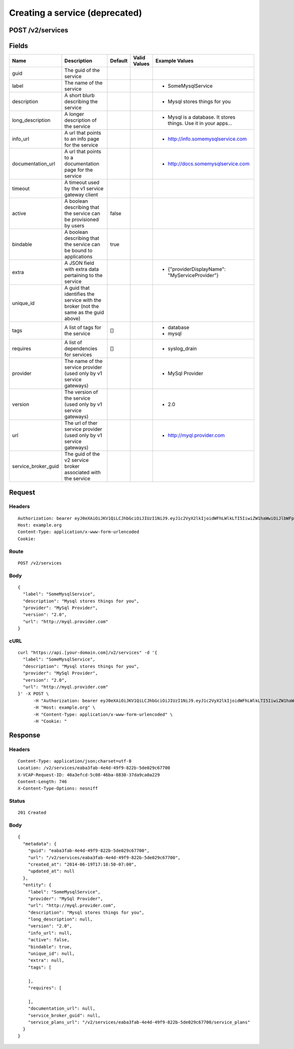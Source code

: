 
Creating a service (deprecated)
-------------------------------


POST /v2/services
~~~~~~~~~~~~~~~~~


Fields
~~~~~~

.. cssclass:: fields table-striped table-bordered table-condensed


+---------------------+-------------------------------------------------------------------------------------+---------+--------------+-----------------------------------------------------------------+
| Name                | Description                                                                         | Default | Valid Values | Example Values                                                  |
|                     |                                                                                     |         |              |                                                                 |
+=====================+=====================================================================================+=========+==============+=================================================================+
| guid                | The guid of the service                                                             |         |              |                                                                 |
|                     |                                                                                     |         |              |                                                                 |
+---------------------+-------------------------------------------------------------------------------------+---------+--------------+-----------------------------------------------------------------+
| label               | The name of the service                                                             |         |              | - SomeMysqlService                                              |
|                     |                                                                                     |         |              |                                                                 |
+---------------------+-------------------------------------------------------------------------------------+---------+--------------+-----------------------------------------------------------------+
| description         | A short blurb describing the service                                                |         |              | - Mysql stores things for you                                   |
|                     |                                                                                     |         |              |                                                                 |
+---------------------+-------------------------------------------------------------------------------------+---------+--------------+-----------------------------------------------------------------+
| long_description    | A longer description of the service                                                 |         |              | - Mysql is a database. It stores things. Use it in your apps... |
|                     |                                                                                     |         |              |                                                                 |
+---------------------+-------------------------------------------------------------------------------------+---------+--------------+-----------------------------------------------------------------+
| info_url            | A url that points to an info page for the service                                   |         |              | - http://info.somemysqlservice.com                              |
|                     |                                                                                     |         |              |                                                                 |
+---------------------+-------------------------------------------------------------------------------------+---------+--------------+-----------------------------------------------------------------+
| documentation_url   | A url that points to a documentation page for the service                           |         |              | - http://docs.somemysqlservice.com                              |
|                     |                                                                                     |         |              |                                                                 |
+---------------------+-------------------------------------------------------------------------------------+---------+--------------+-----------------------------------------------------------------+
| timeout             | A timeout used by the v1 service gateway client                                     |         |              |                                                                 |
|                     |                                                                                     |         |              |                                                                 |
+---------------------+-------------------------------------------------------------------------------------+---------+--------------+-----------------------------------------------------------------+
| active              | A boolean describing that the service can be provisioned by users                   | false   |              |                                                                 |
|                     |                                                                                     |         |              |                                                                 |
+---------------------+-------------------------------------------------------------------------------------+---------+--------------+-----------------------------------------------------------------+
| bindable            | A boolean describing that the service can be bound to applications                  | true    |              |                                                                 |
|                     |                                                                                     |         |              |                                                                 |
+---------------------+-------------------------------------------------------------------------------------+---------+--------------+-----------------------------------------------------------------+
| extra               | A JSON field with extra data pertaining to the service                              |         |              | - {"providerDisplayName": "MyServiceProvider"}                  |
|                     |                                                                                     |         |              |                                                                 |
+---------------------+-------------------------------------------------------------------------------------+---------+--------------+-----------------------------------------------------------------+
| unique_id           | A guid that identifies the service with the broker (not the same as the guid above) |         |              |                                                                 |
|                     |                                                                                     |         |              |                                                                 |
+---------------------+-------------------------------------------------------------------------------------+---------+--------------+-----------------------------------------------------------------+
| tags                | A list of tags for the service                                                      | []      |              | - database                                                      |
|                     |                                                                                     |         |              | - mysql                                                         |
|                     |                                                                                     |         |              |                                                                 |
+---------------------+-------------------------------------------------------------------------------------+---------+--------------+-----------------------------------------------------------------+
| requires            | A list of dependencies for services                                                 | []      |              | - syslog_drain                                                  |
|                     |                                                                                     |         |              |                                                                 |
+---------------------+-------------------------------------------------------------------------------------+---------+--------------+-----------------------------------------------------------------+
| provider            | The name of the service provider (used only by v1 service gateways)                 |         |              | - MySql Provider                                                |
|                     |                                                                                     |         |              |                                                                 |
+---------------------+-------------------------------------------------------------------------------------+---------+--------------+-----------------------------------------------------------------+
| version             | The version of the service (used only by v1 service gateways)                       |         |              | - 2.0                                                           |
|                     |                                                                                     |         |              |                                                                 |
+---------------------+-------------------------------------------------------------------------------------+---------+--------------+-----------------------------------------------------------------+
| url                 | The url of ther service provider (used only by v1 service gateways)                 |         |              | - http://myql.provider.com                                      |
|                     |                                                                                     |         |              |                                                                 |
+---------------------+-------------------------------------------------------------------------------------+---------+--------------+-----------------------------------------------------------------+
| service_broker_guid | The guid of the v2 service broker associated with the service                       |         |              |                                                                 |
|                     |                                                                                     |         |              |                                                                 |
+---------------------+-------------------------------------------------------------------------------------+---------+--------------+-----------------------------------------------------------------+


Request
~~~~~~~


Headers
^^^^^^^

::

  Authorization: bearer eyJ0eXAiOiJKV1QiLCJhbGciOiJIUzI1NiJ9.eyJ1c2VyX2lkIjoidWFhLWlkLTI5IiwiZW1haWwiOiJlbWFpbC0yM0Bzb21lZG9tYWluLmNvbSIsInNjb3BlIjpbImNsb3VkX2NvbnRyb2xsZXIuYWRtaW4iXSwiYXVkIjpbImNsb3VkX2NvbnRyb2xsZXIiXSwiZXhwIjoxNDAzODI4MzMwfQ.pwqLlPk7kxZuuxDz8DpxscMnlk1sNlotQueo9KalRiU
  Host: example.org
  Content-Type: application/x-www-form-urlencoded
  Cookie:


Route
^^^^^

::

  POST /v2/services


Body
^^^^

::

  {
    "label": "SomeMysqlService",
    "description": "Mysql stores things for you",
    "provider": "MySql Provider",
    "version": "2.0",
    "url": "http://myql.provider.com"
  }


cURL
^^^^

::

  curl "https://api.[your-domain.com]/v2/services" -d '{
    "label": "SomeMysqlService",
    "description": "Mysql stores things for you",
    "provider": "MySql Provider",
    "version": "2.0",
    "url": "http://myql.provider.com"
  }' -X POST \
  	-H "Authorization: bearer eyJ0eXAiOiJKV1QiLCJhbGciOiJIUzI1NiJ9.eyJ1c2VyX2lkIjoidWFhLWlkLTI5IiwiZW1haWwiOiJlbWFpbC0yM0Bzb21lZG9tYWluLmNvbSIsInNjb3BlIjpbImNsb3VkX2NvbnRyb2xsZXIuYWRtaW4iXSwiYXVkIjpbImNsb3VkX2NvbnRyb2xsZXIiXSwiZXhwIjoxNDAzODI4MzMwfQ.pwqLlPk7kxZuuxDz8DpxscMnlk1sNlotQueo9KalRiU" \
  	-H "Host: example.org" \
  	-H "Content-Type: application/x-www-form-urlencoded" \
  	-H "Cookie: "


Response
~~~~~~~~


Headers
^^^^^^^

::

  Content-Type: application/json;charset=utf-8
  Location: /v2/services/eaba3fab-4e4d-49f9-822b-5de029c67700
  X-VCAP-Request-ID: 40a3efcd-5c08-46ba-8830-37da9ca0a229
  Content-Length: 746
  X-Content-Type-Options: nosniff


Status
^^^^^^

::

  201 Created


Body
^^^^

::

  {
    "metadata": {
      "guid": "eaba3fab-4e4d-49f9-822b-5de029c67700",
      "url": "/v2/services/eaba3fab-4e4d-49f9-822b-5de029c67700",
      "created_at": "2014-06-19T17:18:50-07:00",
      "updated_at": null
    },
    "entity": {
      "label": "SomeMysqlService",
      "provider": "MySql Provider",
      "url": "http://myql.provider.com",
      "description": "Mysql stores things for you",
      "long_description": null,
      "version": "2.0",
      "info_url": null,
      "active": false,
      "bindable": true,
      "unique_id": null,
      "extra": null,
      "tags": [
  
      ],
      "requires": [
  
      ],
      "documentation_url": null,
      "service_broker_guid": null,
      "service_plans_url": "/v2/services/eaba3fab-4e4d-49f9-822b-5de029c67700/service_plans"
    }
  }

